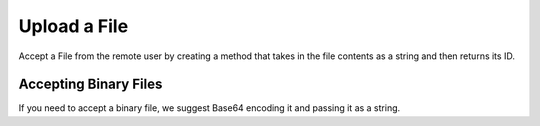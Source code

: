Upload a File
~~~~~~~~~~~~~

Accept a File from the remote user by creating a method that takes in the file contents as a string and
then returns its ID.

.. code-block:: python
   """Accept and save a file from the remote user."""
    from typing import Optional, Type

    from steamship import File, MimeTypes
    from steamship.invocable import Config, Invocable, create_handler, post, Config

    class UploadFilePackage(Invocable):
        def config_cls(self) -> Type[Config]:
            """Return Config if your package requires no config."""
            return Config

        @post("upload_file")
        def upload_file(self, content: str = None) -> str:
            """Tokenize a Markdown text in Chinese."""
            file = File.create(self.client, content, mime_type=mime_type)
            return file.id

    handler = create_handler(UploadFilePackage)

Accepting Binary Files
^^^^^^^^^^^^^^^^^^^^^^

If you need to accept a binary file, we suggest Base64 encoding it and passing it as a string.
